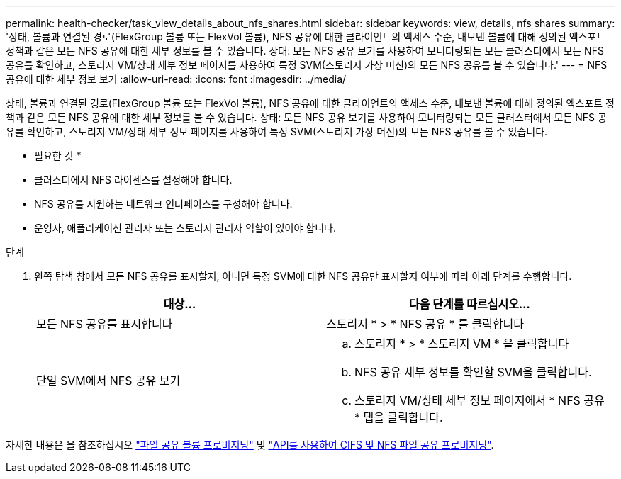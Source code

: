 ---
permalink: health-checker/task_view_details_about_nfs_shares.html 
sidebar: sidebar 
keywords: view, details, nfs shares 
summary: '상태, 볼륨과 연결된 경로(FlexGroup 볼륨 또는 FlexVol 볼륨), NFS 공유에 대한 클라이언트의 액세스 수준, 내보낸 볼륨에 대해 정의된 엑스포트 정책과 같은 모든 NFS 공유에 대한 세부 정보를 볼 수 있습니다. 상태: 모든 NFS 공유 보기를 사용하여 모니터링되는 모든 클러스터에서 모든 NFS 공유를 확인하고, 스토리지 VM/상태 세부 정보 페이지를 사용하여 특정 SVM(스토리지 가상 머신)의 모든 NFS 공유를 볼 수 있습니다.' 
---
= NFS 공유에 대한 세부 정보 보기
:allow-uri-read: 
:icons: font
:imagesdir: ../media/


[role="lead"]
상태, 볼륨과 연결된 경로(FlexGroup 볼륨 또는 FlexVol 볼륨), NFS 공유에 대한 클라이언트의 액세스 수준, 내보낸 볼륨에 대해 정의된 엑스포트 정책과 같은 모든 NFS 공유에 대한 세부 정보를 볼 수 있습니다. 상태: 모든 NFS 공유 보기를 사용하여 모니터링되는 모든 클러스터에서 모든 NFS 공유를 확인하고, 스토리지 VM/상태 세부 정보 페이지를 사용하여 특정 SVM(스토리지 가상 머신)의 모든 NFS 공유를 볼 수 있습니다.

* 필요한 것 *

* 클러스터에서 NFS 라이센스를 설정해야 합니다.
* NFS 공유를 지원하는 네트워크 인터페이스를 구성해야 합니다.
* 운영자, 애플리케이션 관리자 또는 스토리지 관리자 역할이 있어야 합니다.


.단계
. 왼쪽 탐색 창에서 모든 NFS 공유를 표시할지, 아니면 특정 SVM에 대한 NFS 공유만 표시할지 여부에 따라 아래 단계를 수행합니다.
+
[cols="2*"]
|===
| 대상... | 다음 단계를 따르십시오... 


 a| 
모든 NFS 공유를 표시합니다
 a| 
스토리지 * > * NFS 공유 * 를 클릭합니다



 a| 
단일 SVM에서 NFS 공유 보기
 a| 
.. 스토리지 * > * 스토리지 VM * 을 클릭합니다
.. NFS 공유 세부 정보를 확인할 SVM을 클릭합니다.
.. 스토리지 VM/상태 세부 정보 페이지에서 * NFS 공유 * 탭을 클릭합니다.


|===


자세한 내용은 을 참조하십시오 link:../storage-mgmt/task_provision_fileshares.html["파일 공유 볼륨 프로비저닝"] 및 link:../api-automation/concept_provision_file_share.html["API를 사용하여 CIFS 및 NFS 파일 공유 프로비저닝"].
